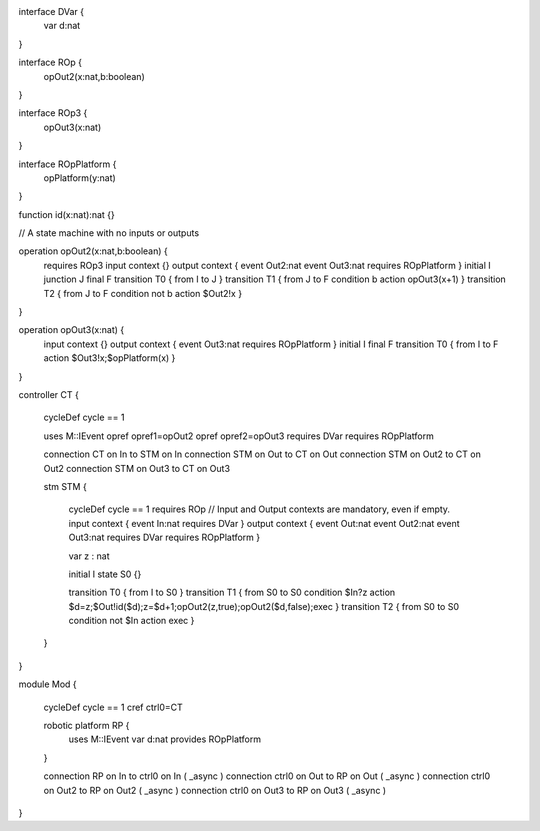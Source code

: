 
interface DVar {
	var d:nat
}

interface ROp {
	opOut2(x:nat,b:boolean)
}
 
interface ROp3 {
	opOut3(x:nat)
}

interface ROpPlatform {
	opPlatform(y:nat)
}

function id(x:nat):nat {}

// A state machine with no inputs or outputs

operation opOut2(x:nat,b:boolean) {
	requires ROp3
	input context {}
	output context { event Out2:nat event Out3:nat requires ROpPlatform }
	initial I
	junction J
	final F
	transition T0 { from I to J }
	transition T1 { from J to F condition b action opOut3(x+1) }
	transition T2 { from J to F condition not b action $Out2!x }
} 

operation opOut3(x:nat) {
	input context {}
	output context { event Out3:nat requires ROpPlatform }
	initial I
	final F
	transition T0 { from I to F action $Out3!x;$opPlatform(x) }
}



controller CT {
	 
	cycleDef cycle == 1
	 
	uses M::IEvent
	opref opref1=opOut2
	opref opref2=opOut3 
	requires DVar
	requires ROpPlatform
	 
	connection CT on In  to STM on In
	connection STM on Out to CT on Out  
	connection STM on Out2 to CT on Out2
	connection STM on Out3 to CT on Out3 
	 
	stm STM {
	
		cycleDef cycle == 1
		requires ROp
		// Input and Output contexts are mandatory, even if empty.
		input context { event In:nat requires DVar }
		output context { event Out:nat event Out2:nat event Out3:nat requires DVar requires ROpPlatform }
		
		var z : nat
		 
		initial I
		state S0 {}
		
		transition T0 { from I to S0 }
		transition T1 { from S0 to S0 condition $In?z action $d=z;$Out!id($d);z=$d+1;opOut2(z,true);opOut2($d,false);exec }
		transition T2 { from S0 to S0 condition not $In action exec }
	}
}

module Mod {
	
	cycleDef cycle == 1
	cref ctrl0=CT
	
	robotic platform RP {
		uses M::IEvent
		var d:nat
		provides ROpPlatform
	}
	
	connection RP on In to ctrl0 on In ( _async )
	connection ctrl0 on Out to RP on Out ( _async )
	connection ctrl0 on Out2 to RP on Out2 ( _async )
	connection ctrl0 on Out3 to RP on Out3 ( _async )
}
